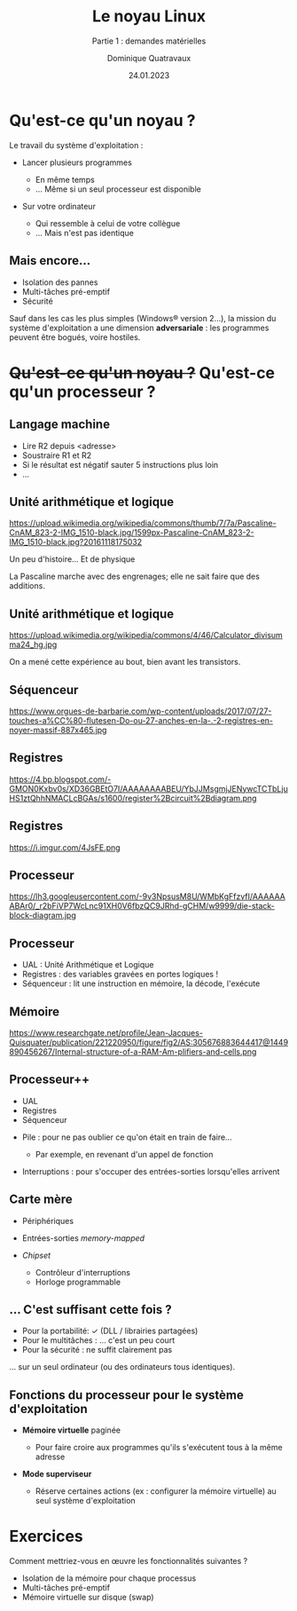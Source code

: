 #+TITLE: Le noyau Linux
#+SUBTITLE: Partie 1 : demandes matérielles

#+DATE: 24.01.2023
#+AUTHOR: Dominique Quatravaux
#+EMAIL: dominique.quatravaux@epfl.ch
#+LANGUAGE: fr

#+OPTIONS: toc:nil
#+OPTIONS: num:nil
#+REVEAL_TITLE_SLIDE: <h1 class="title">%t</h1><h2 class="subtitle">%s</h2>
#+REVEAL_TITLE_SLIDE_BACKGROUND: https://i.imgur.com/pmBPtod.jpeg
#+REVEAL_TITLE_SLIDE_BACKGROUND_OPACITY: 0.7
#+REVEAL_ROOT: https://cdn.jsdelivr.net/npm/reveal.js@4.4.0/

#+REVEAL_HEAD_PREAMBLE:<style type="text/css">
#+REVEAL_HEAD_PREAMBLE:  .reveal ul { display: inherit; }
#+REVEAL_HEAD_PREAMBLE:  section.slide-text-white { color: white; }
#+REVEAL_HEAD_PREAMBLE:  section.slide-background-white { background-color: white; }
#+REVEAL_HEAD_PREAMBLE:  p.small { font-size: 0.6em; text-align: justify; }
#+REVEAL_HEAD_PREAMBLE:  code {  color: lightblue; }
#+REVEAL_HEAD_PREAMBLE:  svg { height: 55vh; }
#+REVEAL_HEAD_PREAMBLE: </style>

* Qu'est-ce qu'un noyau ?
    :PROPERTIES:
    :reveal_background: https://github.com/domq/domq.github.io/blob/main/202301-appels-systeme/images/advocado.webp?raw=true
    :reveal_background_opacity: 0.4
    :END:

#+ATTR_REVEAL: :frag t
Le travail du système d'exploitation :

#+ATTR_REVEAL: :frag (t)
    - Lancer plusieurs programmes
      #+ATTR_REVEAL: :frag (t)
      + En même temps
      + … Même si un seul processeur est disponible
    - Sur votre ordinateur
      #+ATTR_REVEAL: :frag (t)
      - Qui ressemble à celui de votre collègue
      - … Mais n'est pas identique

** Mais encore…
    :PROPERTIES:
    :reveal_background: https://i.imgur.com/pXBP88d.jpeg
    :reveal_background_opacity: 0.4
    :END:

#+ATTR_REVEAL: :frag (t)
- Isolation des pannes
- Multi-tâches pré-emptif
- Sécurité

#+BEGIN_NOTES
Sauf dans les cas les plus simples (Windows® version 2…), la mission du système d'exploitation a une dimension *adversariale* : les programmes peuvent être bogués, voire hostiles.
#+END_NOTES


* +Qu'est-ce qu'un noyau ?+ Qu'est-ce qu'un processeur ?
    :PROPERTIES:
    :reveal_background: https://github.com/domq/domq.github.io/blob/main/202301-appels-systeme/images/cpu-advocado.png?raw=true
    :reveal_background_opacity: 0.4
    :END:

** Langage machine
    :PROPERTIES:
    :html_container_class: slide-text-white
    :reveal_background: https://www.researchgate.net/profile/Asifullah-Khan/publication/336796651/figure/fig3/AS:817730294915072@1571973503294/Assembly-code-of-ASM-file.ppm
    :reveal_background_opacity: 0.4
    :END:

      - Lire R2 depuis <adresse>
      - Soustraire R1 et R2
      - Si le résultat est négatif sauter 5 instructions plus loin
      - …
        

** Unité arithmétique et logique

https://upload.wikimedia.org/wikipedia/commons/thumb/7/7a/Pascaline-CnAM_823-2-IMG_1510-black.jpg/1599px-Pascaline-CnAM_823-2-IMG_1510-black.jpg?20161118175032


#+BEGIN_NOTES
Un peu d'histoire... Et de physique

La Pascaline marche avec des engrenages; elle ne sait faire que des additions.

#+END_NOTES

** Unité arithmétique et logique

https://upload.wikimedia.org/wikipedia/commons/4/46/Calculator_divisumma24_hg.jpg


#+BEGIN_NOTES

On a mené cette expérience au bout, bien avant les transistors.

#+END_NOTES

** Séquenceur

https://www.orgues-de-barbarie.com/wp-content/uploads/2017/07/27-touches-a%CC%80-flutesen-Do-ou-27-anches-en-la-.-2-registres-en-noyer-massif-887x465.jpg

** Registres

https://4.bp.blogspot.com/-GMON0Kxbv0s/XD36GBEtO7I/AAAAAAAABEU/YbJJMsgmjJENywcTCTbLjuHS1ztQhhNMACLcBGAs/s1600/register%2Bcircuit%2Bdiagram.png

** Registres

https://i.imgur.com/4JsFE.png

** Processeur
    :PROPERTIES:
    :html_container_class: slide-text-white
    :reveal_background: https://github.com/domq/domq.github.io/blob/main/202301-appels-systeme/images/ordinateur-en-ficelle.jpeg?raw=true
    :reveal_background_opacity: 0.4
    :END:

#+ATTR_REVEAL: :frag roll-in
https://lh3.googleusercontent.com/-9v3NpsusM8U/WMbKgFfzvfI/AAAAAAABAr0/_r2bFiVP7WcLnc91XH0V6fbzQC9JRhd-gCHM/w9999/die-stack-block-diagram.jpg

** Processeur
    :PROPERTIES:
    :html_container_class: slide-text-white
    :reveal_background: https://github.com/domq/domq.github.io/blob/main/202301-appels-systeme/images/ordinateur-en-ficelle.jpeg?raw=true
    :reveal_background_opacity: 0.4
    :END:

#+ATTR_REVEAL: :frag (roll-in)
    - UAL : Unité Arithmétique et Logique
    - Registres : des variables gravées en portes logiques !
    - Séquenceur : lit une instruction en mémoire, la décode, l'exécute

** Mémoire

https://www.researchgate.net/profile/Jean-Jacques-Quisquater/publication/221220950/figure/fig2/AS:305676883644417@1449890456267/Internal-structure-of-a-RAM-Am-plifiers-and-cells.png

** Processeur++
    :PROPERTIES:
    :html_container_class: slide-text-white
    :reveal_background: https://www.researchgate.net/profile/Asifullah-Khan/publication/336796651/figure/fig3/AS:817730294915072@1571973503294/Assembly-code-of-ASM-file.ppm
    :reveal_background_opacity: 0.4
    :END:

    - UAL
    - Registres
    - Séquenceur

#+ATTR_REVEAL: :frag roll-in
#+REVEAL_HTML: <hr/>

#+ATTR_REVEAL: :frag (roll-in)
    - Pile : pour ne pas oublier ce qu'on était en train de faire…
      #+ATTR_REVEAL: :frag (roll-in)
      - Par exemple, en revenant d'un appel de fonction
    - Interruptions : pour s'occuper des entrées-sorties lorsqu'elles arrivent

** Carte mère
    :PROPERTIES:
    :CUSTOM_ID: carte-mère
    :html_container_class: slide-text-white
    :reveal_background: https://i.imgur.com/QF2P2Im.jpeg
    :reveal_background_opacity: 0.4
    :END:

    #+ATTR_REVEAL: :frag (roll-in)
      - Périphériques
      - Entrées-sorties /memory-mapped/
      - /Chipset/
        #+ATTR_REVEAL: :frag (roll-in)
        - Contrôleur d'interruptions
        - Horloge programmable

** ... C'est suffisant cette fois ?
    :PROPERTIES:
    :html_container_class: slide-text-white
    :reveal_background: https://github.com/domq/domq.github.io/blob/main/202301-appels-systeme/images/terminal-top.png?raw=true
    :reveal_background_opacity: 0.4
    :END:

#+ATTR_REVEAL: :frag (t)
- Pour la portabilité: ✓ (DLL / librairies partagées)
- Pour le multitâches : … c'est un peu court
- Pour la sécurité : ne suffit clairement pas

#+ATTR_REVEAL: :frag t
… sur un seul ordinateur (ou des ordinateurs tous identiques).

** Fonctions du processeur pour le système d'exploitation
    :PROPERTIES:
    :reveal_background: https://i.imgur.com/Qdgqgvd.jpeg
    :reveal_background_opacity: 0.4
    :END:

#+ATTR_REVEAL: :frag (t)
- **Mémoire virtuelle** paginée
  #+ATTR_REVEAL: :frag (t)
  - Pour faire croire aux programmes qu'ils s'exécutent tous à la même adresse
- **Mode superviseur**
  #+ATTR_REVEAL: :frag (t)
  - Réserve certaines actions (ex : configurer la mémoire virtuelle) au seul système d'exploitation

* Exercices
    :PROPERTIES:
    :reveal_background: https://i.imgur.com/O4TZNNt.png
    :reveal_background_opacity: 0.4
    :END:

#+ATTR_REVEAL: :frag t
Comment mettriez-vous en œuvre les fonctionnalités suivantes ?

#+ATTR_REVEAL: :frag (t)
- Isolation de la mémoire pour chaque processus
- Multi-tâches pré-emptif
- Mémoire virtuelle sur disque (swap)

